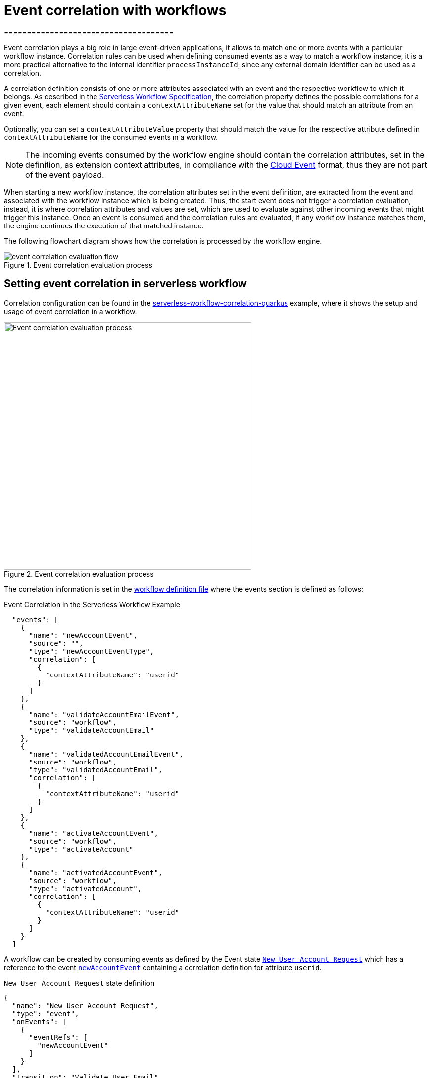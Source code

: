 = Event correlation with workflows
=====================================
:compat-mode!:
// Metadata:
:description: Event Correlation in Serverless Workflow
:keywords: kogito, workflow, serverless, correlation, association, domain, events

[[ref-example-jq-expression-switch-conditions]]

Event correlation plays a big role in large event-driven applications, it allows to match one or more events with a particular workflow instance. Correlation  rules can be used when defining consumed events as a way to match a workflow instance, it is a more practical alternative to the internal identifier `processInstanceId`, since any external domain identifier can be used as a correlation.

A correlation definition consists of one or more attributes associated with an event and the respective workflow to which it belongs.  As described in the link:{spec_doc_url}#correlation-definition[Serverless Workflow Specification], the correlation property defines the possible correlations for a given event, each element should contain a `contextAttributeName` set for the value that should match an attribute from an event.

Optionally, you can set a `contextAttributeValue` property that should match the value for the respective attribute defined in `contextAttributeName` for the consumed events in a workflow.

[NOTE]
====
The incoming events consumed by the workflow engine should contain the correlation attributes, set in the definition, as extension context attributes, in compliance with the link:{cloud_events_url}[Cloud Event] format, thus they are not part of the event payload.
====

When starting a new workflow instance, the correlation attributes set in the event definition, are extracted from the event and associated with the workflow instance which is being created. Thus, the start event does not trigger a correlation evaluation, instead, it is where correlation attributes and values are set, which are used to evaluate against other incoming events that might trigger this instance. Once an event is consumed and the correlation rules are evaluated, if any workflow instance matches them, the engine continues the execution of that matched instance.

The following flowchart diagram shows how the correlation is processed by the workflow engine.

.Event correlation evaluation process
image::eventing/event-correlation-evaluation-flow.png[]

== Setting event correlation in serverless workflow

Correlation configuration can be found in the link:{kogito_sw_examples_url}/serverless-workflow-correlation-quarkus[serverless-workflow-correlation-quarkus] example, where it shows the setup and usage of event correlation in a workflow.

.Event correlation evaluation process
image::eventing/correlation.sw.json.png[Event correlation evaluation process,500]

The correlation information is set in the link:{kogito_sw_examples_url}/serverless-workflow-correlation-quarkus/src/main/resources/correlation.sw.json[workflow definition file] where the events section is defined as follows:

[[ref-correlation-event-definition]]
.Event Correlation in the Serverless Workflow Example
[source,json]
----
  "events": [
    {
      "name": "newAccountEvent",
      "source": "",
      "type": "newAccountEventType",
      "correlation": [
        {
          "contextAttributeName": "userid"
        }
      ]
    },
    {
      "name": "validateAccountEmailEvent",
      "source": "workflow",
      "type": "validateAccountEmail"
    },
    {
      "name": "validatedAccountEmailEvent",
      "source": "workflow",
      "type": "validatedAccountEmail",
      "correlation": [
        {
          "contextAttributeName": "userid"
        }
      ]
    },
    {
      "name": "activateAccountEvent",
      "source": "workflow",
      "type": "activateAccount"
    },
    {
      "name": "activatedAccountEvent",
      "source": "workflow",
      "type": "activatedAccount",
      "correlation": [
        {
          "contextAttributeName": "userid"
        }
      ]
    }
  ]
----

A workflow can be created by consuming events as defined by the Event state <<ref-new-user-account-state,`New User Account Request`>> which has a reference to the event <<ref-correlation-event-definition,`newAccountEvent`>> containing a correlation definition for attribute `userid`.

[[ref-new-user-account-state]]
.`New User Account Request` state definition
[source,json]
----
{
  "name": "New User Account Request",
  "type": "event",
  "onEvents": [
    {
      "eventRefs": [
        "newAccountEvent"
      ]
    }
  ],
  "transition": "Validate User Email"
}
----

When a new event of type <<ref-new-user-account-event,`newAccountEventType`>> is consumed the workflow is created and then any other events consumed by this workflow should contain the same correlation attribute `userid` with the same value `12345` set, which is used to evaluate and match the workflow instance to continue the execution.

[[ref-new-user-account-event]]
.New Incoming Start Event `newAccountEvent`
[source,json]
----
{
  "specversion": "0.3",
  "id": "1d174d25-46ac-4785-bc76-457c2d37d2fe",
  "source": "",
  "type": "newAccountEventType",
  "time": "2022-07-25T16:30:35.461988261-03:00",
  "userid": "12345",
  "data": {
    "email": "test@test.com",
    "userId": "12345"
  }
}
----

[NOTE]
====
It is not supported to correlate multiple events together, events are evaluated with correlations independently.
====

=== Producing and consuming events with correlation

Following the link:{kogito_sw_examples_url}/serverless-workflow-correlation-quarkus/src/main/resources/correlation.sw.json[workflow definition], it is possible to define other events that are supposed to be published and consumed by this workflow.

The given example uses Callback States, such as the  <<ref-validade-user-email-state,`Validate User Email`>>, indicating once the workflow execution achieves this state, it publishes an event of type <<ref-correlation-event-definition,`validateAccountEmailEvent`>> and wait to receive an event of type <<ref-correlation-event-definition,`validatedAccountEmailEvent`>>. For more information on xref:eventing/working-with-callbacks.adoc[Working with callbacks].

[[ref-validade-user-email-state]]
.Callback State Definition
[source,json]
----
{
  "name": "Validate User Email",
  "type": "callback",
  "action": {
    "name": "publish validate event",
    "eventRef": {
      "triggerEventRef": "validateAccountEmailEvent"
    }
  },
  "eventRef": "validatedAccountEmailEvent",
  "transition": "Activate User Account"
}
----

[IMPORTANT]
The produced events contain the same correlation attributes set once the workflow was created.

[[ref-validade-user-email-event]]
.Produced Callback State event `validateAccountEmailEvent`
[source,json]
----
{
  "id": "7640a0af-b7fb-4d94-9d9d-3aa1ace60e79",
  "source": "/process/correlation",
  "type": "validateAccountEmail",
  "time": "2022-07-25T16:22:53.735128049-03:00",
  "data": {
    "email": "test@test.com",
    "userId": "12345"
  },
  "specversion": "1.0",
  "kogitoprocinstanceid": "69019826-daef-4fb4-880b-c1658c4e49bc",
  "kogitoprocid": "correlation",
  "kogitoprocversion": "1.0",
  "kogitousertaskist": "1",
  "kogitoproctype": "SW",
  "userid": "12345"
}
----

All consumed events must contain the same correlation attributes since they are used to identify the workflow instance, in this example
`userid` with value `12345`, see <<ref-validaded-user-email-event,validatedAccountEmailEvent>>.

[[ref-validaded-user-email-event]]
.Consumed Callback State event `validatedAccountEmailEvent`
[source,json]
----
{
  "specversion": "1.0",
  "id": "953f07a7-aea8-4956-8775-85ab59366fe6",
  "source": "",
  "type": "validatedAccountEmail",
  "time": "2022-07-25T16:29:27.320408379-03:00",
  "userid": "12345",
  "data": null
}
----

== Correlation configuration

The workflow engine stores the correlation information in the same persistence mechanism configured in the application. If no persistence addon is configured, the correlation information is stored in memory, this means,  all correlation information is lost upon the application restart, so it should only be used for testing purposes. For more information about persistence configuration, see xref:persistence/persistence-with-postgresql.adoc[Persistence with PostgresSQL databases].

[NOTE]
====
Currently, the only persistency addon which supports correlation is the `kogito-addons-quarkus-persistence-jdbc` configured for PostgreSQL. In the next releases, other persistency addons will be supported.
====